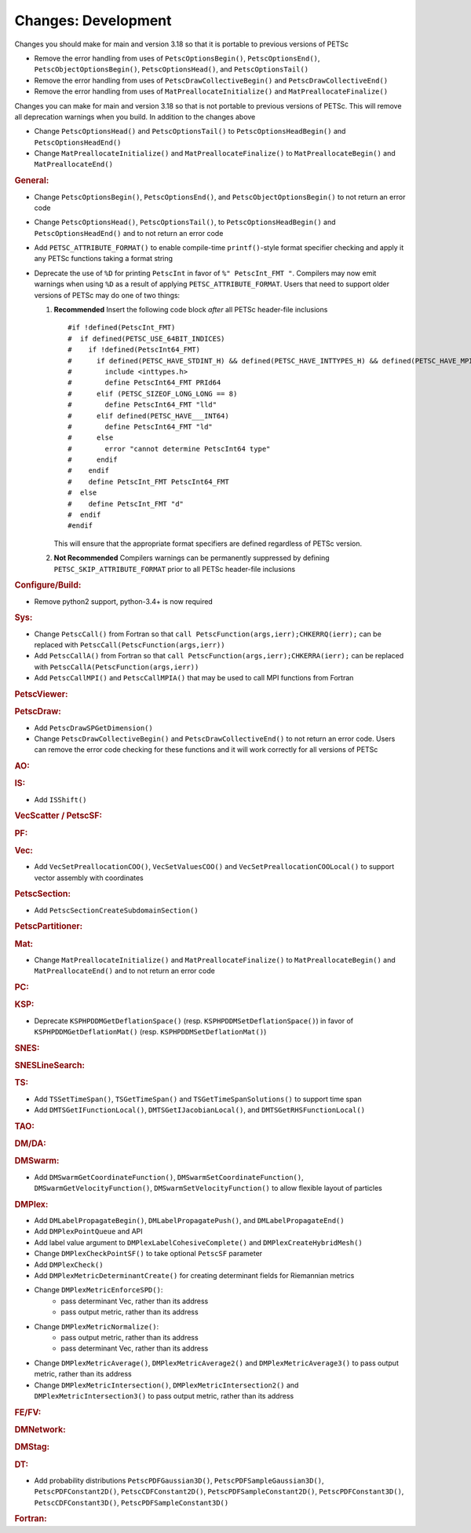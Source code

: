 ====================
Changes: Development
====================

Changes you should make for main and version 3.18 so that it is portable to previous versions of PETSc

- Remove the error handling from uses of  ``PetscOptionsBegin()``, ``PetscOptionsEnd()``, ``PetscObjectOptionsBegin()``, ``PetscOptionsHead()``,  and ``PetscOptionsTail()``
- Remove the error handling from uses of ``PetscDrawCollectiveBegin()`` and ``PetscDrawCollectiveEnd()``
- Remove the error handling from uses of ``MatPreallocateInitialize()`` and ``MatPreallocateFinalize()``

Changes you can make for main and version 3.18 so that is not portable to previous versions of PETSc. This will remove all deprecation warnings when you build.
In addition to the changes above

- Change  ``PetscOptionsHead()`` and ``PetscOptionsTail()`` to  ``PetscOptionsHeadBegin()`` and ``PetscOptionsHeadEnd()``
- Change ``MatPreallocateInitialize()`` and ``MatPreallocateFinalize()`` to ``MatPreallocateBegin()`` and ``MatPreallocateEnd()``

..
   STYLE GUIDELINES:
   * Capitalize sentences
   * Use imperative, e.g., Add, Improve, Change, etc.
   * Don't use a period (.) at the end of entries
   * If multiple sentences are needed, use a period or semicolon to divide sentences, but not at the end of the final sentence

.. rubric:: General:

- Change ``PetscOptionsBegin()``, ``PetscOptionsEnd()``, and ``PetscObjectOptionsBegin()`` to not return an error code
- Change ``PetscOptionsHead()``, ``PetscOptionsTail()``, to ``PetscOptionsHeadBegin()`` and ``PetscOptionsHeadEnd()`` and to not return an error code
- Add ``PETSC_ATTRIBUTE_FORMAT()`` to enable compile-time ``printf()``-style format specifier checking and apply it any PETSc functions taking a format string
- Deprecate the use of ``%D`` for printing ``PetscInt`` in favor of ``%" PetscInt_FMT "``. Compilers may now emit warnings when using ``%D`` as a result of applying ``PETSC_ATTRIBUTE_FORMAT``. Users that need to support older versions of PETSc may do one of two things:

  #. **Recommended** Insert the following code block *after* all PETSc header-file inclusions

     ::

        #if !defined(PetscInt_FMT)
        #  if defined(PETSC_USE_64BIT_INDICES)
        #    if !defined(PetscInt64_FMT)
        #      if defined(PETSC_HAVE_STDINT_H) && defined(PETSC_HAVE_INTTYPES_H) && defined(PETSC_HAVE_MPI_INT64_T)
        #        include <inttypes.h>
        #        define PetscInt64_FMT PRId64
        #      elif (PETSC_SIZEOF_LONG_LONG == 8)
        #        define PetscInt64_FMT "lld"
        #      elif defined(PETSC_HAVE___INT64)
        #        define PetscInt64_FMT "ld"
        #      else
        #        error "cannot determine PetscInt64 type"
        #      endif
        #    endif
        #    define PetscInt_FMT PetscInt64_FMT
        #  else
        #    define PetscInt_FMT "d"
        #  endif
        #endif


     This will ensure that the appropriate format specifiers are defined regardless of PETSc version.

  #. **Not Recommended** Compilers warnings can be permanently suppressed by defining ``PETSC_SKIP_ATTRIBUTE_FORMAT`` prior to all PETSc header-file inclusions

.. rubric:: Configure/Build:

- Remove python2 support, python-3.4+ is now required

.. rubric:: Sys:

-  Change ``PetscCall()`` from Fortran so that ``call PetscFunction(args,ierr);CHKERRQ(ierr);`` can be replaced with ``PetscCall(PetscFunction(args,ierr))``
-  Add ``PetscCallA()`` from Fortran so that ``call PetscFunction(args,ierr);CHKERRA(ierr);`` can be replaced with ``PetscCallA(PetscFunction(args,ierr))``
-  Add ``PetscCallMPI()`` and ``PetscCallMPIA()`` that may be used to call MPI functions from Fortran

.. rubric:: PetscViewer:

.. rubric:: PetscDraw:

- Add ``PetscDrawSPGetDimension()``
-  Change ``PetscDrawCollectiveBegin()`` and ``PetscDrawCollectiveEnd()`` to not return an error code. Users can remove the error code checking for
   these functions and it will work correctly for all versions of PETSc

.. rubric:: AO:

.. rubric:: IS:

- Add ``ISShift()``

.. rubric:: VecScatter / PetscSF:

.. rubric:: PF:

.. rubric:: Vec:

- Add ``VecSetPreallocationCOO()``, ``VecSetValuesCOO()`` and ``VecSetPreallocationCOOLocal()`` to support vector assembly with coordinates

.. rubric:: PetscSection:

- Add ``PetscSectionCreateSubdomainSection()``

.. rubric:: PetscPartitioner:

.. rubric:: Mat:

- Change ``MatPreallocateInitialize()`` and ``MatPreallocateFinalize()`` to ``MatPreallocateBegin()`` and ``MatPreallocateEnd()`` and to not return an error code

.. rubric:: PC:

.. rubric:: KSP:

- Deprecate ``KSPHPDDMGetDeflationSpace()`` (resp. ``KSPHPDDMSetDeflationSpace()``) in favor of ``KSPHPDDMGetDeflationMat()`` (resp. ``KSPHPDDMSetDeflationMat()``)

.. rubric:: SNES:

.. rubric:: SNESLineSearch:

.. rubric:: TS:

- Add ``TSSetTimeSpan()``, ``TSGetTimeSpan()`` and ``TSGetTimeSpanSolutions()`` to support time span
- Add ``DMTSGetIFunctionLocal()``, ``DMTSGetIJacobianLocal()``, and ``DMTSGetRHSFunctionLocal()``

.. rubric:: TAO:

.. rubric:: DM/DA:

.. rubric:: DMSwarm:

- Add ``DMSwarmGetCoordinateFunction()``, ``DMSwarmSetCoordinateFunction()``, ``DMSwarmGetVelocityFunction()``, ``DMSwarmSetVelocityFunction()`` to allow flexible layout of particles

.. rubric:: DMPlex:

- Add ``DMLabelPropagateBegin()``, ``DMLabelPropagatePush()``, and ``DMLabelPropagateEnd()``
- Add ``DMPlexPointQueue`` and API
- Add label value argument to ``DMPlexLabelCohesiveComplete()`` and ``DMPlexCreateHybridMesh()``
- Change ``DMPlexCheckPointSF()`` to take optional ``PetscSF`` parameter
- Add ``DMPlexCheck()``
- Add ``DMPlexMetricDeterminantCreate()`` for creating determinant fields for Riemannian metrics
- Change ``DMPlexMetricEnforceSPD()``:
    - pass determinant Vec, rather than its address
    - pass output metric, rather than its address
- Change ``DMPlexMetricNormalize()``:
    - pass output metric, rather than its address
    - pass determinant Vec, rather than its address
- Change ``DMPlexMetricAverage()``, ``DMPlexMetricAverage2()`` and ``DMPlexMetricAverage3()`` to pass output metric, rather than its address
- Change ``DMPlexMetricIntersection()``, ``DMPlexMetricIntersection2()`` and ``DMPlexMetricIntersection3()`` to pass output metric, rather than its address

.. rubric:: FE/FV:

.. rubric:: DMNetwork:

.. rubric:: DMStag:

.. rubric:: DT:

- Add probability distributions ``PetscPDFGaussian3D()``, ``PetscPDFSampleGaussian3D()``, ``PetscPDFConstant2D()``, ``PetscCDFConstant2D()``, ``PetscPDFSampleConstant2D()``, ``PetscPDFConstant3D()``, ``PetscCDFConstant3D()``, ``PetscPDFSampleConstant3D()``

.. rubric:: Fortran:
